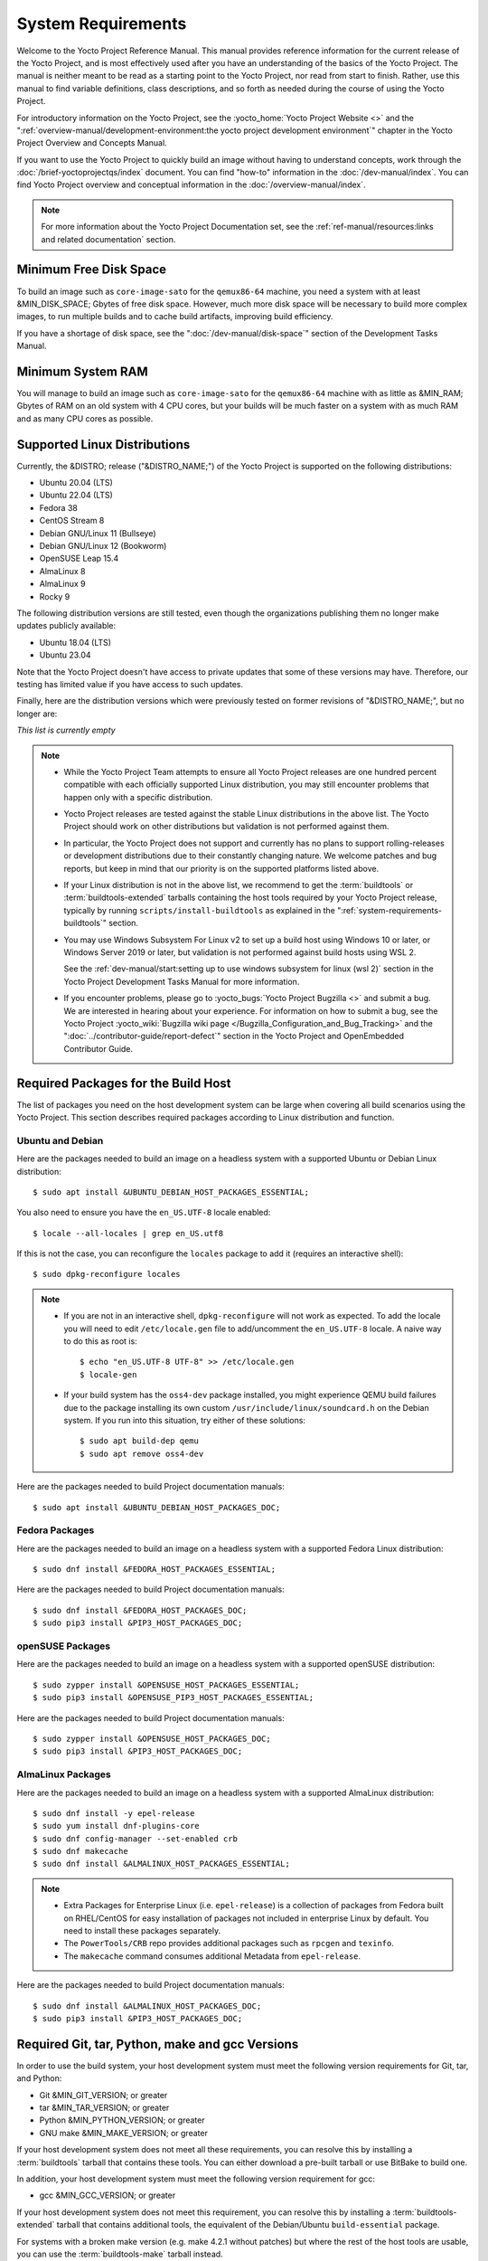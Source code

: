 .. SPDX-License-Identifier: CC-BY-SA-2.0-UK

*******************
System Requirements
*******************

Welcome to the Yocto Project Reference Manual. This manual provides
reference information for the current release of the Yocto Project, and
is most effectively used after you have an understanding of the basics
of the Yocto Project. The manual is neither meant to be read as a
starting point to the Yocto Project, nor read from start to finish.
Rather, use this manual to find variable definitions, class
descriptions, and so forth as needed during the course of using the
Yocto Project.

For introductory information on the Yocto Project, see the
:yocto_home:`Yocto Project Website <>` and the
":ref:`overview-manual/development-environment:the yocto project development environment`"
chapter in the Yocto Project Overview and Concepts Manual.

If you want to use the Yocto Project to quickly build an image without
having to understand concepts, work through the
:doc:`/brief-yoctoprojectqs/index` document. You can find "how-to"
information in the :doc:`/dev-manual/index`. You can find Yocto Project overview
and conceptual information in the :doc:`/overview-manual/index`.

.. note::

   For more information about the Yocto Project Documentation set, see
   the :ref:`ref-manual/resources:links and related documentation` section.

Minimum Free Disk Space
=======================

To build an image such as ``core-image-sato`` for the ``qemux86-64`` machine,
you need a system with at least &MIN_DISK_SPACE; Gbytes of free disk space.
However, much more disk space will be necessary to build more complex images,
to run multiple builds and to cache build artifacts, improving build efficiency.

If you have a shortage of disk space, see the ":doc:`/dev-manual/disk-space`"
section of the Development Tasks Manual.

.. _system-requirements-minimum-ram:

Minimum System RAM
==================

You will manage to build an image such as ``core-image-sato`` for the
``qemux86-64`` machine with as little as &MIN_RAM; Gbytes of RAM on an old
system with 4 CPU cores, but your builds will be much faster on a system with
as much RAM and as many CPU cores as possible.

.. _system-requirements-supported-distros:

Supported Linux Distributions
=============================

Currently, the &DISTRO; release ("&DISTRO_NAME;") of the Yocto Project is
supported on the following distributions:

-  Ubuntu 20.04 (LTS)

-  Ubuntu 22.04 (LTS)

-  Fedora 38

-  CentOS Stream 8

-  Debian GNU/Linux 11 (Bullseye)

-  Debian GNU/Linux 12 (Bookworm)

-  OpenSUSE Leap 15.4

-  AlmaLinux 8

-  AlmaLinux 9

-  Rocky 9

The following distribution versions are still tested, even though the
organizations publishing them no longer make updates publicly available:

-  Ubuntu 18.04 (LTS)

-  Ubuntu 23.04

Note that the Yocto Project doesn't have access to private updates
that some of these versions may have. Therefore, our testing has
limited value if you have access to such updates.

Finally, here are the distribution versions which were previously
tested on former revisions of "&DISTRO_NAME;", but no longer are:

*This list is currently empty*

.. note::

   -  While the Yocto Project Team attempts to ensure all Yocto Project
      releases are one hundred percent compatible with each officially
      supported Linux distribution, you may still encounter problems
      that happen only with a specific distribution.

   -  Yocto Project releases are tested against the stable Linux
      distributions in the above list. The Yocto Project should work
      on other distributions but validation is not performed against
      them.

   -  In particular, the Yocto Project does not support and currently
      has no plans to support rolling-releases or development
      distributions due to their constantly changing nature. We welcome
      patches and bug reports, but keep in mind that our priority is on
      the supported platforms listed above.

   -  If your Linux distribution is not in the above list, we recommend to
      get the :term:`buildtools` or :term:`buildtools-extended` tarballs
      containing the host tools required by your Yocto Project release,
      typically by running ``scripts/install-buildtools`` as explained in
      the ":ref:`system-requirements-buildtools`" section.

   -  You may use Windows Subsystem For Linux v2 to set up a build host
      using Windows 10 or later, or Windows Server 2019 or later, but validation
      is not performed against build hosts using WSL 2.

      See the
      :ref:`dev-manual/start:setting up to use windows subsystem for linux (wsl 2)`
      section in the Yocto Project Development Tasks Manual for more information.

   -  If you encounter problems, please go to :yocto_bugs:`Yocto Project
      Bugzilla <>` and submit a bug. We are
      interested in hearing about your experience. For information on
      how to submit a bug, see the Yocto Project
      :yocto_wiki:`Bugzilla wiki page </Bugzilla_Configuration_and_Bug_Tracking>`
      and the ":doc:`../contributor-guide/report-defect`"
      section in the Yocto Project and OpenEmbedded Contributor Guide.

Required Packages for the Build Host
====================================

The list of packages you need on the host development system can be
large when covering all build scenarios using the Yocto Project. This
section describes required packages according to Linux distribution and
function.

.. _ubuntu-packages:

Ubuntu and Debian
-----------------

Here are the packages needed to build an image on a headless system
with a supported Ubuntu or Debian Linux distribution::

   $ sudo apt install &UBUNTU_DEBIAN_HOST_PACKAGES_ESSENTIAL;

You also need to ensure you have the ``en_US.UTF-8`` locale enabled::

   $ locale --all-locales | grep en_US.utf8

If this is not the case, you can reconfigure the ``locales`` package to add it
(requires an interactive shell)::

   $ sudo dpkg-reconfigure locales

.. note::

   -  If you are not in an interactive shell, ``dpkg-reconfigure`` will
      not work as expected. To add the locale you will need to edit
      ``/etc/locale.gen`` file to add/uncomment the ``en_US.UTF-8`` locale.
      A naive way to do this as root is::

         $ echo "en_US.UTF-8 UTF-8" >> /etc/locale.gen
         $ locale-gen

   -  If your build system has the ``oss4-dev`` package installed, you
      might experience QEMU build failures due to the package installing
      its own custom ``/usr/include/linux/soundcard.h`` on the Debian
      system. If you run into this situation, try either of these solutions::

         $ sudo apt build-dep qemu
         $ sudo apt remove oss4-dev

Here are the packages needed to build Project documentation manuals::

   $ sudo apt install &UBUNTU_DEBIAN_HOST_PACKAGES_DOC;

Fedora Packages
---------------

Here are the packages needed to build an image on a headless system
with a supported Fedora Linux distribution::

   $ sudo dnf install &FEDORA_HOST_PACKAGES_ESSENTIAL;

Here are the packages needed to build Project documentation manuals::

   $ sudo dnf install &FEDORA_HOST_PACKAGES_DOC;
   $ sudo pip3 install &PIP3_HOST_PACKAGES_DOC;

openSUSE Packages
-----------------

Here are the packages needed to build an image on a headless system
with a supported openSUSE distribution::

   $ sudo zypper install &OPENSUSE_HOST_PACKAGES_ESSENTIAL;
   $ sudo pip3 install &OPENSUSE_PIP3_HOST_PACKAGES_ESSENTIAL;

Here are the packages needed to build Project documentation manuals::

   $ sudo zypper install &OPENSUSE_HOST_PACKAGES_DOC;
   $ sudo pip3 install &PIP3_HOST_PACKAGES_DOC;


AlmaLinux Packages
------------------

Here are the packages needed to build an image on a headless system
with a supported AlmaLinux distribution::

   $ sudo dnf install -y epel-release
   $ sudo yum install dnf-plugins-core
   $ sudo dnf config-manager --set-enabled crb
   $ sudo dnf makecache
   $ sudo dnf install &ALMALINUX_HOST_PACKAGES_ESSENTIAL;

.. note::

   -  Extra Packages for Enterprise Linux (i.e. ``epel-release``) is
      a collection of packages from Fedora built on RHEL/CentOS for
      easy installation of packages not included in enterprise Linux
      by default. You need to install these packages separately.

   -  The ``PowerTools/CRB`` repo provides additional packages such as
      ``rpcgen`` and ``texinfo``.

   -  The ``makecache`` command consumes additional Metadata from
      ``epel-release``.

Here are the packages needed to build Project documentation manuals::

   $ sudo dnf install &ALMALINUX_HOST_PACKAGES_DOC;
   $ sudo pip3 install &PIP3_HOST_PACKAGES_DOC;

.. _system-requirements-buildtools:

Required Git, tar, Python, make and gcc Versions
================================================

In order to use the build system, your host development system must meet
the following version requirements for Git, tar, and Python:

-  Git &MIN_GIT_VERSION; or greater

-  tar &MIN_TAR_VERSION; or greater

-  Python &MIN_PYTHON_VERSION; or greater

-  GNU make &MIN_MAKE_VERSION; or greater

If your host development system does not meet all these requirements,
you can resolve this by installing a :term:`buildtools` tarball that
contains these tools. You can either download a pre-built tarball or
use BitBake to build one.

In addition, your host development system must meet the following
version requirement for gcc:

-  gcc &MIN_GCC_VERSION; or greater

If your host development system does not meet this requirement, you can
resolve this by installing a :term:`buildtools-extended` tarball that
contains additional tools, the equivalent of the Debian/Ubuntu ``build-essential``
package.

For systems with a broken make version (e.g. make 4.2.1 without patches) but
where the rest of the host tools are usable, you can use the :term:`buildtools-make`
tarball instead.

In the sections that follow, three different methods will be described for
installing the :term:`buildtools`, :term:`buildtools-extended` or :term:`buildtools-make`
toolset.

Installing a Pre-Built ``buildtools`` Tarball with ``install-buildtools`` script
--------------------------------------------------------------------------------

The ``install-buildtools`` script is the easiest of the three methods by
which you can get these tools. It downloads a pre-built :term:`buildtools`
installer and automatically installs the tools for you:

#. Execute the ``install-buildtools`` script. Here is an example::

      $ cd poky
      $ scripts/install-buildtools \
        --without-extended-buildtools \
        --base-url &YOCTO_DL_URL;/releases/yocto \
        --release yocto-&DISTRO; \
        --installer-version &DISTRO;

   During execution, the :term:`buildtools` tarball will be downloaded, the
   checksum of the download will be verified, the installer will be run
   for you, and some basic checks will be run to make sure the
   installation is functional.

   To avoid the need of ``sudo`` privileges, the ``install-buildtools``
   script will by default tell the installer to install in::

      /path/to/poky/buildtools

   If your host development system needs the additional tools provided
   in the :term:`buildtools-extended` tarball, you can instead execute the
   ``install-buildtools`` script with the default parameters::

      $ cd poky
      $ scripts/install-buildtools

   Alternatively if your host development system has a broken ``make``
   version such that you only need a known good version of ``make``,
   you can use the ``--make-only`` option::

      $ cd poky
      $ scripts/install-buildtools --make-only

#. Source the tools environment setup script by using a command like the
   following::

      $ source /path/to/poky/buildtools/environment-setup-x86_64-pokysdk-linux

   After you have sourced the setup script, the tools are added to
   ``PATH`` and any other environment variables required to run the
   tools are initialized. The results are working versions versions of
   Git, tar, Python and ``chrpath``. And in the case of the
   :term:`buildtools-extended` tarball, additional working versions of tools
   including ``gcc``, ``make`` and the other tools included in
   ``packagegroup-core-buildessential``.

Downloading a Pre-Built ``buildtools`` Tarball
----------------------------------------------

If you would prefer not to use the ``install-buildtools`` script, you can instead
download and run a pre-built :term:`buildtools` installer yourself with the following
steps:

#. Go to :yocto_dl:`/releases/yocto/yocto-&DISTRO;/buildtools/`, locate and
   download the ``.sh`` file corresponding to your host architecture
   and to :term:`buildtools`, :term:`buildtools-extended` or :term:`buildtools-make`.

#. Execute the installation script. Here is an example for the
   traditional installer::

      $ sh ~/Downloads/x86_64-buildtools-nativesdk-standalone-&DISTRO;.sh

   Here is an example for the extended installer::

      $ sh ~/Downloads/x86_64-buildtools-extended-nativesdk-standalone-&DISTRO;.sh

   An example for the make-only installer::

      $ sh ~/Downloads/x86_64-buildtools-make-nativesdk-standalone-&DISTRO;.sh

   During execution, a prompt appears that allows you to choose the
   installation directory. For example, you could choose the following:
   ``/home/your-username/buildtools``

#. As instructed by the installer script, you will have to source the tools
   environment setup script::

      $ source /home/your_username/buildtools/environment-setup-x86_64-pokysdk-linux

   After you have sourced the setup script, the tools are added to
   ``PATH`` and any other environment variables required to run the
   tools are initialized. The results are working versions versions of
   Git, tar, Python and ``chrpath``. And in the case of the
   :term:`buildtools-extended` tarball, additional working versions of tools
   including ``gcc``, ``make`` and the other tools included in
   ``packagegroup-core-buildessential``.

Building Your Own ``buildtools`` Tarball
----------------------------------------

Building and running your own :term:`buildtools` installer applies only when you
have a build host that can already run BitBake. In this case, you use
that machine to build the ``.sh`` file and then take steps to transfer
and run it on a machine that does not meet the minimal Git, tar, and
Python (or gcc) requirements.

Here are the steps to take to build and run your own :term:`buildtools`
installer:

#. On the machine that is able to run BitBake, be sure you have set up
   your build environment with the setup script
   (:ref:`structure-core-script`).

#. Run the BitBake command to build the tarball::

      $ bitbake buildtools-tarball

   or to build the extended tarball::

      $ bitbake buildtools-extended-tarball

   or to build the make-only tarball::

      $ bitbake buildtools-make-tarball

   .. note::

      The :term:`SDKMACHINE` variable in your ``local.conf`` file determines
      whether you build tools for a 32-bit or 64-bit system.

   Once the build completes, you can find the ``.sh`` file that installs
   the tools in the ``tmp/deploy/sdk`` subdirectory of the
   :term:`Build Directory`. The installer file has the string
   "buildtools" or "buildtools-extended" in the name.

#. Transfer the ``.sh`` file from the build host to the machine that
   does not meet the Git, tar, or Python (or gcc) requirements.

#. On this machine, run the ``.sh`` file to install the tools. Here is an
   example for the traditional installer::

      $ sh ~/Downloads/x86_64-buildtools-nativesdk-standalone-&DISTRO;.sh

   For the extended installer::

      $ sh ~/Downloads/x86_64-buildtools-extended-nativesdk-standalone-&DISTRO;.sh

   And for the make-only installer::

      $ sh ~/Downloads/x86_64-buildtools-make-nativesdk-standalone-&DISTRO;.sh

   During execution, a prompt appears that allows you to choose the
   installation directory. For example, you could choose the following:
   ``/home/your_username/buildtools``

#. Source the tools environment setup script by using a command like the
   following::

      $ source /home/your_username/buildtools/environment-setup-x86_64-poky-linux

   After you have sourced the setup script, the tools are added to
   ``PATH`` and any other environment variables required to run the
   tools are initialized. The results are working versions versions of
   Git, tar, Python and ``chrpath``. And in the case of the
   :term:`buildtools-extended` tarball, additional working versions of tools
   including ``gcc``, ``make`` and the other tools included in
   ``packagegroup-core-buildessential``.

